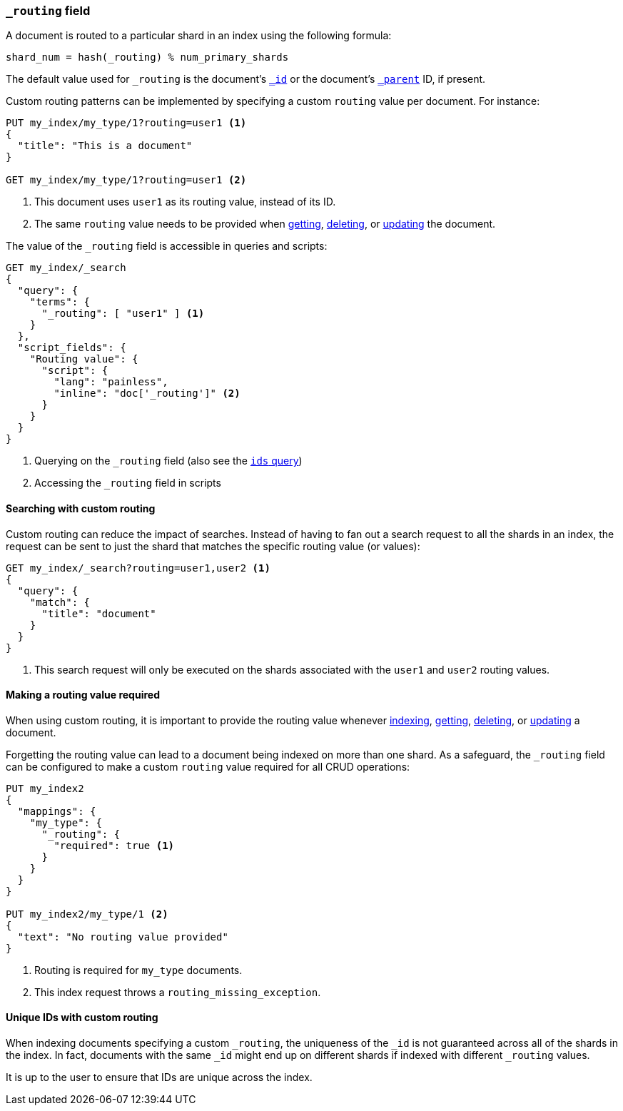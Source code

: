 [[mapping-routing-field]]
=== `_routing` field

A document is routed to a particular shard in an index using the following
formula:

    shard_num = hash(_routing) % num_primary_shards

The default value used for `_routing` is the document's <<mapping-id-field,`_id`>>
or the document's <<mapping-parent-field,`_parent`>> ID, if present.

Custom routing patterns can be implemented by specifying a custom `routing`
value per document.  For instance:

[source,js]
------------------------------
PUT my_index/my_type/1?routing=user1 <1>
{
  "title": "This is a document"
}

GET my_index/my_type/1?routing=user1 <2>
------------------------------
// CONSOLE
// TESTSETUP

<1> This document uses `user1` as its routing value, instead of its ID.
<2> The same `routing` value needs to be provided when
    <<docs-get,getting>>, <<docs-delete,deleting>>, or <<docs-update,updating>>
    the document.

The value of the `_routing` field is accessible in queries and scripts:

[source,js]
--------------------------
GET my_index/_search
{
  "query": {
    "terms": {
      "_routing": [ "user1" ] <1>
    }
  },
  "script_fields": {
    "Routing value": {
      "script": {
        "lang": "painless",
        "inline": "doc['_routing']" <2>
      }
    }
  }
}
--------------------------
// CONSOLE

<1> Querying on the `_routing` field (also see the <<query-dsl-ids-query,`ids` query>>)
<2> Accessing the `_routing` field in scripts


==== Searching with custom routing

Custom routing can reduce the impact of searches.  Instead of having to fan
out a search request to all the shards in an index, the request can be sent to
just the shard that matches the specific routing value (or values):

[source,js]
------------------------------
GET my_index/_search?routing=user1,user2 <1>
{
  "query": {
    "match": {
      "title": "document"
    }
  }
}
------------------------------
// CONSOLE

<1> This search request will only be executed on the shards associated with the `user1` and `user2` routing values.


==== Making a routing value required

When using custom routing, it is important to provide the routing value
whenever <<docs-index_,indexing>>, <<docs-get,getting>>,
<<docs-delete,deleting>>, or <<docs-update,updating>> a document.

Forgetting the routing value can lead to a document being indexed on more than
one shard.  As a safeguard, the `_routing` field can be configured to make a
custom `routing` value required for all CRUD operations:

[source,js]
------------------------------
PUT my_index2
{
  "mappings": {
    "my_type": {
      "_routing": {
        "required": true <1>
      }
    }
  }
}

PUT my_index2/my_type/1 <2>
{
  "text": "No routing value provided"
}
------------------------------
// CONSOLE
// TEST[catch:request]
<1> Routing is required for `my_type` documents.
<2> This index request throws a `routing_missing_exception`.

==== Unique IDs with custom routing

When indexing documents specifying a custom `_routing`, the uniqueness of the
`_id` is not guaranteed across all of the shards in the index. In fact,
documents with the same `_id` might end up on different shards if indexed with
different `_routing` values.

It is up to the user to ensure that IDs are unique across the index.
